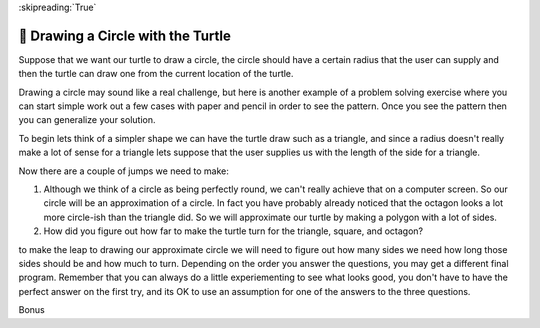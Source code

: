
:skipreading:`True`


🤔 Drawing a Circle with the Turtle
=====================================

Suppose that we want our turtle to draw a circle, the circle should have a certain radius that the user can supply and then the turtle can draw one from the current location of the turtle.

Drawing a circle may sound like a real challenge, but here is another example of a problem solving exercise where you can start simple work out a few cases with paper and pencil in order to see the pattern.  Once you see the pattern then you can generalize your solution.

To begin lets think of a simpler shape we can have the turtle draw such as a triangle, and since a radius doesn't really make a lot of sense for a triangle lets suppose that the user supplies us with the length of the side for a triangle.

.. activecode:: act_circle_1
    :nocodelens:

    Ask the user for a side length and then draw a triangle.
    ~~~~


.. activecode:: act_circle_2
    :nocodelens:

    Ask the user for a side length and then draw a square
    ~~~~

.. activecode:: act_circle_3
    :nocodelens:

    Ask the user for a side length and then draw an octagon (8-sided)
    ~~~~

Now there are a couple of jumps we need to make:

1.  Although we think of a circle as being perfectly round, we can't really achieve that on a computer screen.  So our circle will be an approximation of a circle.  In fact you have probably already noticed that the octagon looks a lot more circle-ish than the triangle did.  So we will approximate our turtle by making a polygon with a lot of sides.

2.  How did you figure out how far to make the turtle turn for the triangle, square, and octagon?

to make the leap to drawing our approximate circle we will need to figure out how many sides we need how long those sides should be and how much to turn.  Depending on the order you answer the questions, you may get a different final program.  Remember that you can always do a little experiementing to see what looks good, you don't have to have the perfect answer on the first try, and its OK to use an assumption for one of the answers to the three questions.

.. activecode:: act_circle_4
    :nocodelens:

    Ask the user for a radius and then draw a circle with that radius.
    ~~~~


Bonus

.. activecode:: act_circle_5
    :nocodelens:

    Ask the user for a radius and then draw a circle with that radius, but make the center of the circle at the current location of the turtle.
    ~~~~



